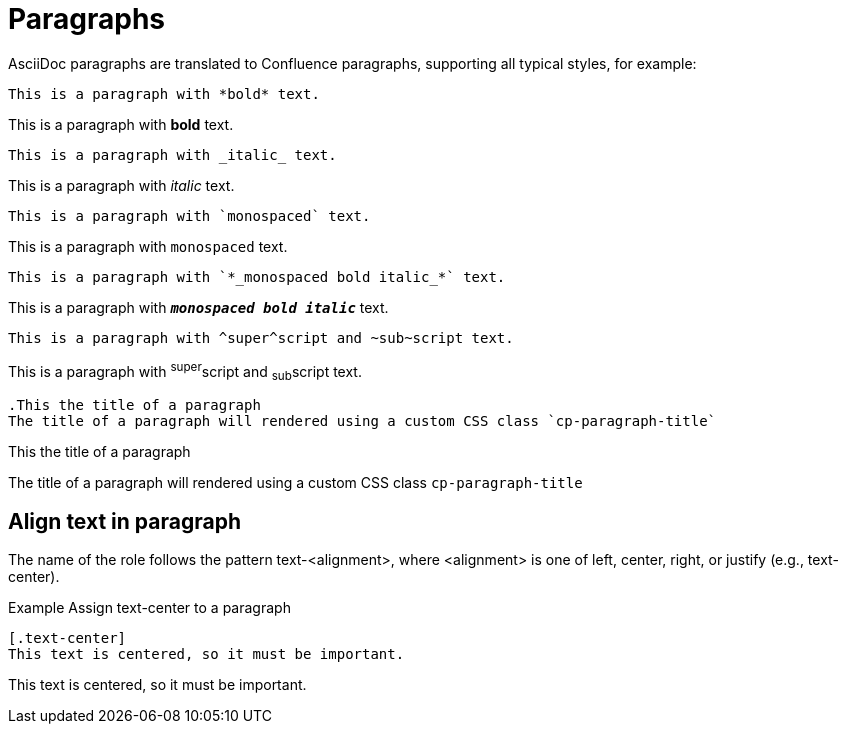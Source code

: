= Paragraphs

AsciiDoc paragraphs are translated to Confluence paragraphs, supporting all typical styles, for example:

[listing]
....
This is a paragraph with *bold* text.
....

This is a paragraph with *bold* text.


[listing]
....
This is a paragraph with _italic_ text.
....
This is a paragraph with _italic_ text.


[listing]
....
This is a paragraph with `monospaced` text.
....
This is a paragraph with `monospaced` text.


[listing]
....
This is a paragraph with `*_monospaced bold italic_*` text.
....

This is a paragraph with `*_monospaced bold italic_*` text.


[listing]
....
This is a paragraph with ^super^script and ~sub~script text.
....
This is a paragraph with ^super^script and ~sub~script text.

[listing]
....
.This the title of a paragraph
The title of a paragraph will rendered using a custom CSS class `cp-paragraph-title`
....

.This the title of a paragraph
The title of a paragraph will rendered using a custom CSS class `cp-paragraph-title`


== Align text in paragraph 

The name of the role follows the pattern text-<alignment>, where <alignment> is one of left, center, right, or justify (e.g., text-center).

.Example Assign text-center to a paragraph
[listing]
....
[.text-center]
This text is centered, so it must be important.
....

[.text-center]
This text is centered, so it must be important.